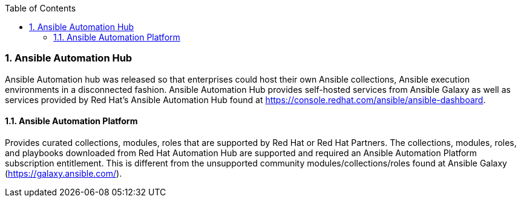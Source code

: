:pygments-style: tango
:source-highlighter: pygments
:toc:
:toclevels: 7
:sectnums:
:sectnumlevels: 6
:numbered:
:chapter-label:
:icons: font
ifndef::env-github[:icons: font]
ifdef::env-github[]
:status:
:outfilesuffix: .adoc
:caution-caption: :fire:
:important-caption: :exclamation:
:note-caption: :paperclip:
:tip-caption: :bulb:
:warning-caption: :warning:
endif::[]



=== Ansible Automation Hub

Ansible Automation hub was released so that enterprises could host their own Ansible collections, Ansible execution environments in a disconnected fashion. Ansible Automation Hub provides self-hosted services from Ansible Galaxy as well as services provided by Red Hat's Ansible Automation Hub found at https://console.redhat.com/ansible/ansible-dashboard.

==== Ansible Automation Platform

Provides curated collections, modules, roles that are supported by Red Hat or Red Hat Partners. The collections, modules, roles, and playbooks downloaded from Red Hat Automation Hub are supported and required an Ansible Automation Platform subscription entitlement. This is different from the unsupported community modules/collections/roles found at Ansible Galaxy (https://galaxy.ansible.com/).

